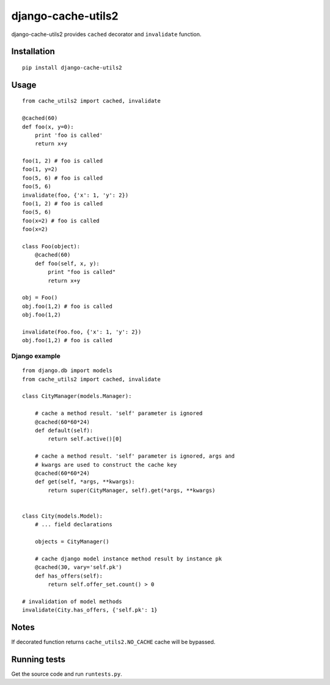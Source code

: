 ===================
django-cache-utils2
===================

django-cache-utils2 provides ``cached`` decorator and ``invalidate`` function.

Installation
============

::

    pip install django-cache-utils2

Usage
=====

::

    from cache_utils2 import cached, invalidate

    @cached(60)
    def foo(x, y=0):
        print 'foo is called'
        return x+y

    foo(1, 2) # foo is called
    foo(1, y=2)
    foo(5, 6) # foo is called
    foo(5, 6)
    invalidate(foo, {'x': 1, 'y': 2})
    foo(1, 2) # foo is called
    foo(5, 6)
    foo(x=2) # foo is called
    foo(x=2)

    class Foo(object):
        @cached(60)
        def foo(self, x, y):
            print "foo is called"
            return x+y

    obj = Foo()
    obj.foo(1,2) # foo is called
    obj.foo(1,2)

    invalidate(Foo.foo, {'x': 1, 'y': 2})
    obj.foo(1,2) # foo is called



Django example
--------------

::

    from django.db import models
    from cache_utils2 import cached, invalidate

    class CityManager(models.Manager):

        # cache a method result. 'self' parameter is ignored
        @cached(60*60*24)
        def default(self):
            return self.active()[0]

        # cache a method result. 'self' parameter is ignored, args and
        # kwargs are used to construct the cache key
        @cached(60*60*24)
        def get(self, *args, **kwargs):
            return super(CityManager, self).get(*args, **kwargs)


    class City(models.Model):
        # ... field declarations

        objects = CityManager()

        # cache django model instance method result by instance pk
        @cached(30, vary='self.pk')
        def has_offers(self):
            return self.offer_set.count() > 0

    # invalidation of model methods
    invalidate(City.has_offers, {'self.pk': 1}


Notes
=====

If decorated function returns ``cache_utils2.NO_CACHE`` cache will be bypassed.


Running tests
=============

Get the source code and run ``runtests.py``.
